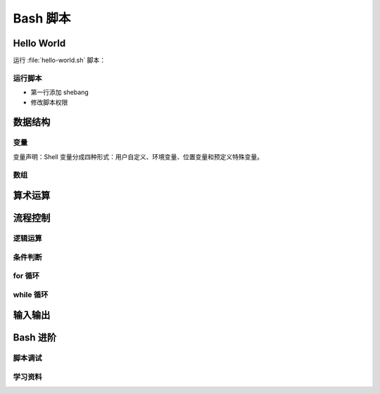Bash 脚本
=========

Hello World
-----------

运行 :file:`hello-world.sh` 脚本：

.. panels::
   :container: container-lg pb-3
   :column: col-lg-6 col-md-6 col-sm-6 col-xs-6 p-2

   :download:`hello-world.sh`
   ^^^^^^^^^^^^^^^^^^^^^^^^^^^

   .. include:: hello-world.sh

   ---

   运行结果
   ^^^^^^^^

   ::

       $ bash hello-world.sh
       Hello world~

运行脚本
^^^^^^^^

- 第一行添加 shebang
- 修改脚本权限

数据结构
--------

变量
^^^^^

变量声明：Shell 变量分成四种形式：用户自定义、环境变量、位置变量和预定义特殊变量。

数组
^^^^


算术运算
--------


流程控制
--------

逻辑运算
^^^^^^^^

条件判断
^^^^^^^^^

for 循环
^^^^^^^^

while 循环
^^^^^^^^^^^


输入输出
--------



Bash 进阶
----------

脚本调试
^^^^^^^^

学习资料
^^^^^^^^

